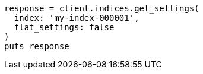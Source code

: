 [source, ruby]
----
response = client.indices.get_settings(
  index: 'my-index-000001',
  flat_settings: false
)
puts response
----
